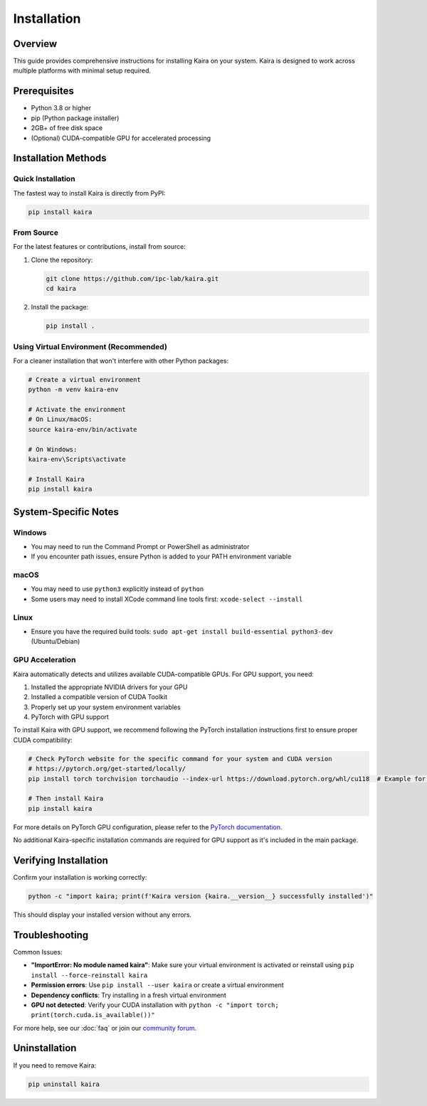 Installation
============

Overview
--------
This guide provides comprehensive instructions for installing Kaira on your system. Kaira is designed to work across multiple platforms with minimal setup required.

Prerequisites
-------------
- Python 3.8 or higher
- pip (Python package installer)
- 2GB+ of free disk space
- (Optional) CUDA-compatible GPU for accelerated processing

Installation Methods
--------------------

Quick Installation
~~~~~~~~~~~~~~~~~~
The fastest way to install Kaira is directly from PyPI:

.. code-block:: bash

   pip install kaira

From Source
~~~~~~~~~~~
For the latest features or contributions, install from source:

1. Clone the repository:

   .. code-block:: bash

      git clone https://github.com/ipc-lab/kaira.git
      cd kaira

2. Install the package:

   .. code-block:: bash

      pip install .

Using Virtual Environment (Recommended)
~~~~~~~~~~~~~~~~~~~~~~~~~~~~~~~~~~~~~~~
For a cleaner installation that won't interfere with other Python packages:

.. code-block:: bash

   # Create a virtual environment
   python -m venv kaira-env
   
   # Activate the environment
   # On Linux/macOS:
   source kaira-env/bin/activate
   
   # On Windows:
   kaira-env\Scripts\activate
   
   # Install Kaira
   pip install kaira

System-Specific Notes
---------------------

Windows
~~~~~~~
- You may need to run the Command Prompt or PowerShell as administrator
- If you encounter path issues, ensure Python is added to your PATH environment variable

macOS
~~~~~
- You may need to use ``python3`` explicitly instead of ``python``
- Some users may need to install XCode command line tools first: ``xcode-select --install``

Linux
~~~~~
- Ensure you have the required build tools: ``sudo apt-get install build-essential python3-dev`` (Ubuntu/Debian)

GPU Acceleration
~~~~~~~~~~~~~~~~
Kaira automatically detects and utilizes available CUDA-compatible GPUs. For GPU support, you need:

1. Installed the appropriate NVIDIA drivers for your GPU
2. Installed a compatible version of CUDA Toolkit
3. Properly set up your system environment variables
4. PyTorch with GPU support

To install Kaira with GPU support, we recommend following the PyTorch installation instructions first to ensure proper CUDA compatibility:

.. code-block:: bash

   # Check PyTorch website for the specific command for your system and CUDA version
   # https://pytorch.org/get-started/locally/
   pip install torch torchvision torchaudio --index-url https://download.pytorch.org/whl/cu118  # Example for CUDA 11.8

   # Then install Kaira
   pip install kaira

For more details on PyTorch GPU configuration, please refer to the `PyTorch documentation <https://pytorch.org/docs/stable/notes/cuda.html>`_.

No additional Kaira-specific installation commands are required for GPU support as it's included in the main package.

Verifying Installation
----------------------
Confirm your installation is working correctly:

.. code-block:: bash

   python -c "import kaira; print(f'Kaira version {kaira.__version__} successfully installed')"

This should display your installed version without any errors.

Troubleshooting
---------------
Common Issues:

- **"ImportError: No module named kaira"**: Make sure your virtual environment is activated or reinstall using ``pip install --force-reinstall kaira``
- **Permission errors**: Use ``pip install --user kaira`` or create a virtual environment
- **Dependency conflicts**: Try installing in a fresh virtual environment
- **GPU not detected**: Verify your CUDA installation with ``python -c "import torch; print(torch.cuda.is_available())"``

For more help, see our :doc:`faq` or join our `community forum <https://github.com/ipc-lab/kaira/discussions>`_.

Uninstallation
--------------
If you need to remove Kaira:

.. code-block:: bash

   pip uninstall kaira
